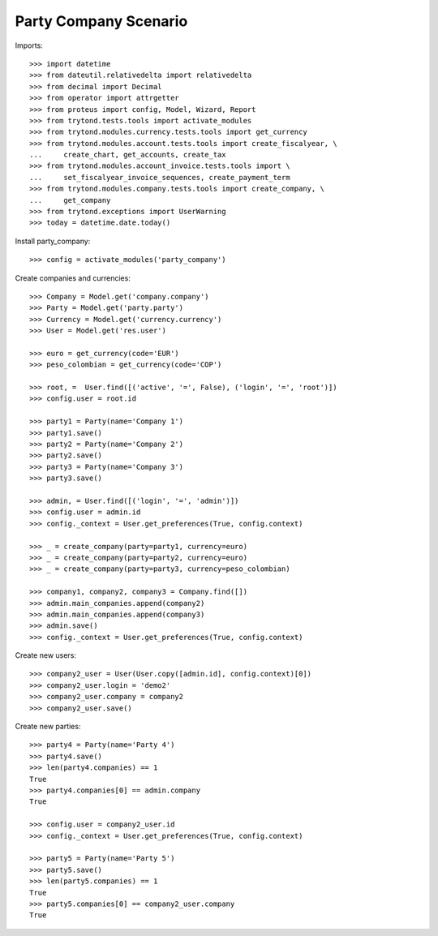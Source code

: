 ======================
Party Company Scenario
======================

Imports::

    >>> import datetime
    >>> from dateutil.relativedelta import relativedelta
    >>> from decimal import Decimal
    >>> from operator import attrgetter
    >>> from proteus import config, Model, Wizard, Report
    >>> from trytond.tests.tools import activate_modules
    >>> from trytond.modules.currency.tests.tools import get_currency
    >>> from trytond.modules.account.tests.tools import create_fiscalyear, \
    ...     create_chart, get_accounts, create_tax
    >>> from trytond.modules.account_invoice.tests.tools import \
    ...     set_fiscalyear_invoice_sequences, create_payment_term
    >>> from trytond.modules.company.tests.tools import create_company, \
    ...     get_company
    >>> from trytond.exceptions import UserWarning
    >>> today = datetime.date.today()

Install party_company::

    >>> config = activate_modules('party_company')

Create companies and currencies::

    >>> Company = Model.get('company.company')
    >>> Party = Model.get('party.party')
    >>> Currency = Model.get('currency.currency')
    >>> User = Model.get('res.user')

    >>> euro = get_currency(code='EUR')
    >>> peso_colombian = get_currency(code='COP')

    >>> root, =  User.find([('active', '=', False), ('login', '=', 'root')])
    >>> config.user = root.id

    >>> party1 = Party(name='Company 1')
    >>> party1.save()
    >>> party2 = Party(name='Company 2')
    >>> party2.save()
    >>> party3 = Party(name='Company 3')
    >>> party3.save()

    >>> admin, = User.find([('login', '=', 'admin')])
    >>> config.user = admin.id
    >>> config._context = User.get_preferences(True, config.context)

    >>> _ = create_company(party=party1, currency=euro)
    >>> _ = create_company(party=party2, currency=euro)
    >>> _ = create_company(party=party3, currency=peso_colombian)

    >>> company1, company2, company3 = Company.find([])
    >>> admin.main_companies.append(company2)
    >>> admin.main_companies.append(company3)
    >>> admin.save()
    >>> config._context = User.get_preferences(True, config.context)

Create new users::

    >>> company2_user = User(User.copy([admin.id], config.context)[0])
    >>> company2_user.login = 'demo2'
    >>> company2_user.company = company2
    >>> company2_user.save()

Create new parties::

    >>> party4 = Party(name='Party 4')
    >>> party4.save()
    >>> len(party4.companies) == 1
    True
    >>> party4.companies[0] == admin.company
    True

    >>> config.user = company2_user.id
    >>> config._context = User.get_preferences(True, config.context)

    >>> party5 = Party(name='Party 5')
    >>> party5.save()
    >>> len(party5.companies) == 1
    True
    >>> party5.companies[0] == company2_user.company
    True

